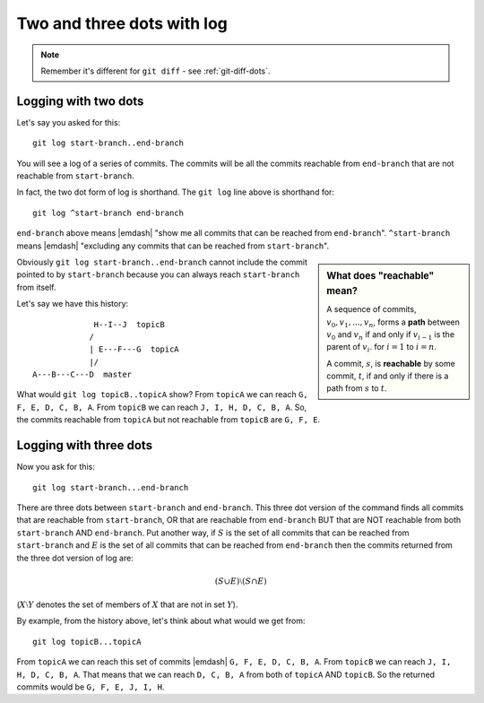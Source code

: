 .. _git-log-dots:

###########################
Two and three dots with log
###########################

.. note:: 

   Remember it's different for ``git diff`` - see :ref:`git-diff-dots`.

.. _git-log-two-dots:

*********************
Logging with two dots
*********************

Let's say you asked for this::

    git log start-branch..end-branch

You will see a log of a series of commits. The commits will be all the commits
reachable from ``end-branch`` that are not reachable from ``start-branch``.

In fact, the two dot form of log is shorthand.  The ``git log`` line above is
shorthand for::

    git log ^start-branch end-branch

``end-branch`` above means |emdash| "show me all commits that can be
reached from ``end-branch``". ``^start-branch`` means |emdash| "excluding any
commits that can be reached from ``start-branch``".

.. sidebar:: What does "reachable" mean?

   A sequence of commits, :math:`v_0, v_1, ..., v_n`, forms a **path** between
   :math:`v_0` and :math:`v_n` if and only if :math:`v_{i-1}` is the parent of :math:`v_i`.
   for :math:`i=1` to :math:`i=n`.

   A commit, :math:`s`, is **reachable** by some commit, :math:`t`, if and only
   if there is a path from :math:`s` to :math:`t`.
   
..   A commit ``B`` is "reachable" from another commit ``A`` if you can go make a
..   line by drawing from ``A`` back to any of its parents, and so on, backwards
..   from parents, in order to reach ``B``.  Also, you can always reach a commit
..   from itself (you can "reach" ``A`` from ``A`` and ``B`` from ``B``).

Obviously ``git log start-branch..end-branch`` cannot include the commit
pointed to by ``start-branch`` because you can always reach ``start-branch``
from itself.

Let's say we have this history::

                  H--I--J  topicB
                 /
                 | E---F---G  topicA
                 |/
     A---B---C---D  master

.. comment - || to restore vim formatting

What would ``git log topicB..topicA`` show?  From ``topicA`` we can
reach ``G, F, E, D, C, B, A``.  From ``topicB`` we can reach ``J, I, H, D, C, B,
A``.  So, the commits reachable from ``topicA`` but not reachable from
``topicB`` are ``G, F, E``.

***********************
Logging with three dots
***********************

Now you ask for this::

    git log start-branch...end-branch

There are three dots between ``start-branch`` and ``end-branch``.  This three
dot version of the command finds all commits that are reachable from
``start-branch``, OR that are reachable from ``end-branch`` BUT that are NOT
reachable from both ``start-branch`` AND ``end-branch``.  Put another way, if
:math:`S` is the set of all commits that can be reached from ``start-branch``
and :math:`E` is the set of all commits that can be reached from ``end-branch``
then the commits returned from the three dot version of log are:

.. math::

    (S \cup E) \setminus (S \cap E)

(:math:`X \setminus Y` denotes the set of members of :math:`X` that are not
in set :math:`Y`).

By example, from the history above, let's think about what would we get from::

    git log topicB...topicA

From ``topicA`` we can reach this set of commits |emdash| ``G, F, E, D, C, B,
A``.  From ``topicB`` we can reach ``J, I, H, D, C, B, A``.  That means that we
can reach ``D, C, B, A`` from both of ``topicA`` AND ``topicB``.  So the
returned commits would be ``G, F, E, J, I, H``.
